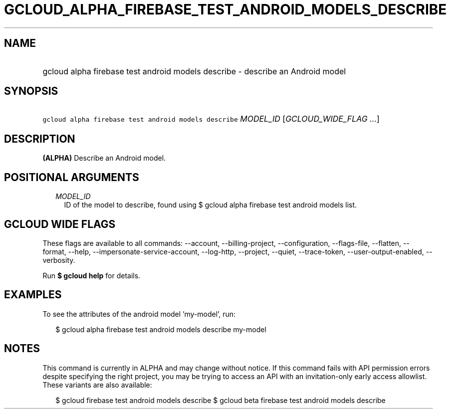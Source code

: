 
.TH "GCLOUD_ALPHA_FIREBASE_TEST_ANDROID_MODELS_DESCRIBE" 1



.SH "NAME"
.HP
gcloud alpha firebase test android models describe \- describe an Android model



.SH "SYNOPSIS"
.HP
\f5gcloud alpha firebase test android models describe\fR \fIMODEL_ID\fR [\fIGCLOUD_WIDE_FLAG\ ...\fR]



.SH "DESCRIPTION"

\fB(ALPHA)\fR Describe an Android model.



.SH "POSITIONAL ARGUMENTS"

.RS 2m
.TP 2m
\fIMODEL_ID\fR
ID of the model to describe, found using $ gcloud alpha firebase test android
models list.


.RE
.sp

.SH "GCLOUD WIDE FLAGS"

These flags are available to all commands: \-\-account, \-\-billing\-project,
\-\-configuration, \-\-flags\-file, \-\-flatten, \-\-format, \-\-help,
\-\-impersonate\-service\-account, \-\-log\-http, \-\-project, \-\-quiet,
\-\-trace\-token, \-\-user\-output\-enabled, \-\-verbosity.

Run \fB$ gcloud help\fR for details.



.SH "EXAMPLES"

To see the attributes of the android model 'my\-model', run:

.RS 2m
$ gcloud alpha firebase test android models describe my\-model
.RE



.SH "NOTES"

This command is currently in ALPHA and may change without notice. If this
command fails with API permission errors despite specifying the right project,
you may be trying to access an API with an invitation\-only early access
allowlist. These variants are also available:

.RS 2m
$ gcloud firebase test android models describe
$ gcloud beta firebase test android models describe
.RE

